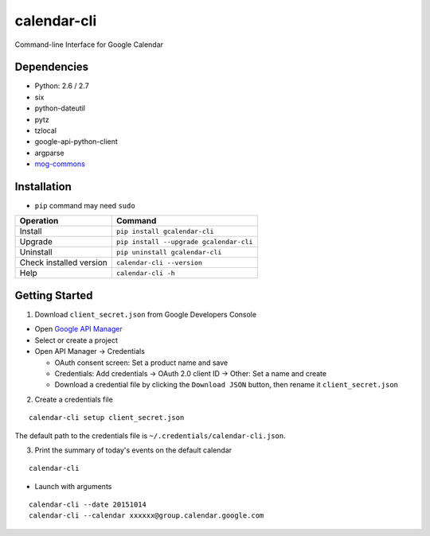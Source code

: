 ============
calendar-cli
============

Command-line Interface for Google Calendar

.. image:: https://badge.fury.io/py/gcalendar-cli.svg
   :target: http://badge.fury.io/py/gcalendar-cli
   :alt: PyPI version

.. image:: https://travis-ci.org/mogproject/calendar-cli.svg?branch=master
   :target: https://travis-ci.org/mogproject/calendar-cli
   :alt: Build Status

.. image:: https://coveralls.io/repos/mogproject/calendar-cli/badge.svg?branch=master&service=github
   :target: https://coveralls.io/github/mogproject/calendar-cli?branch=master
   :alt: Coverage Status

.. image:: https://img.shields.io/badge/license-Apache%202.0-blue.svg
   :target: http://choosealicense.com/licenses/apache-2.0/
   :alt: License

.. image:: https://badge.waffle.io/mogproject/calendar-cli.svg?label=ready&title=Ready
   :target: https://waffle.io/mogproject/calendar-cli
   :alt: 'Stories in Ready'

------------
Dependencies
------------

* Python: 2.6 / 2.7
* six
* python-dateutil
* pytz
* tzlocal
* google-api-python-client
* argparse
* `mog-commons <https://github.com/mogproject/mog-commons-python>`_

------------
Installation
------------

* ``pip`` command may need ``sudo``

+-------------------------+------------------------------------------+
| Operation               | Command                                  |
+=========================+==========================================+
| Install                 |``pip install gcalendar-cli``             |
+-------------------------+------------------------------------------+
| Upgrade                 |``pip install --upgrade gcalendar-cli``   |
+-------------------------+------------------------------------------+
| Uninstall               |``pip uninstall gcalendar-cli``           |
+-------------------------+------------------------------------------+
| Check installed version |``calendar-cli --version``                |
+-------------------------+------------------------------------------+
| Help                    |``calendar-cli -h``                       |
+-------------------------+------------------------------------------+

---------------
Getting Started
---------------

1. Download ``client_secret.json`` from Google Developers Console
   
* Open `Google API Manager <https://console.developers.google.com/apis/credentials>`_
* Select or create a project
* Open API Manager -> Credentials

  * OAuth consent screen: Set a product name and save
  * Credentials: Add credentials -> OAuth 2.0 client ID -> Other: Set a name and create
  * Download a credential file by clicking the ``Download JSON`` button, then rename it ``client_secret.json``

2. Create a credentials file

::

    calendar-cli setup client_secret.json

The default path to the credentials file is ``~/.credentials/calendar-cli.json``.

3. Print the summary of today's events on the default calendar

::

    calendar-cli


* Launch with arguments

::

    calendar-cli --date 20151014
    calendar-cli --calendar xxxxxx@group.calendar.google.com

